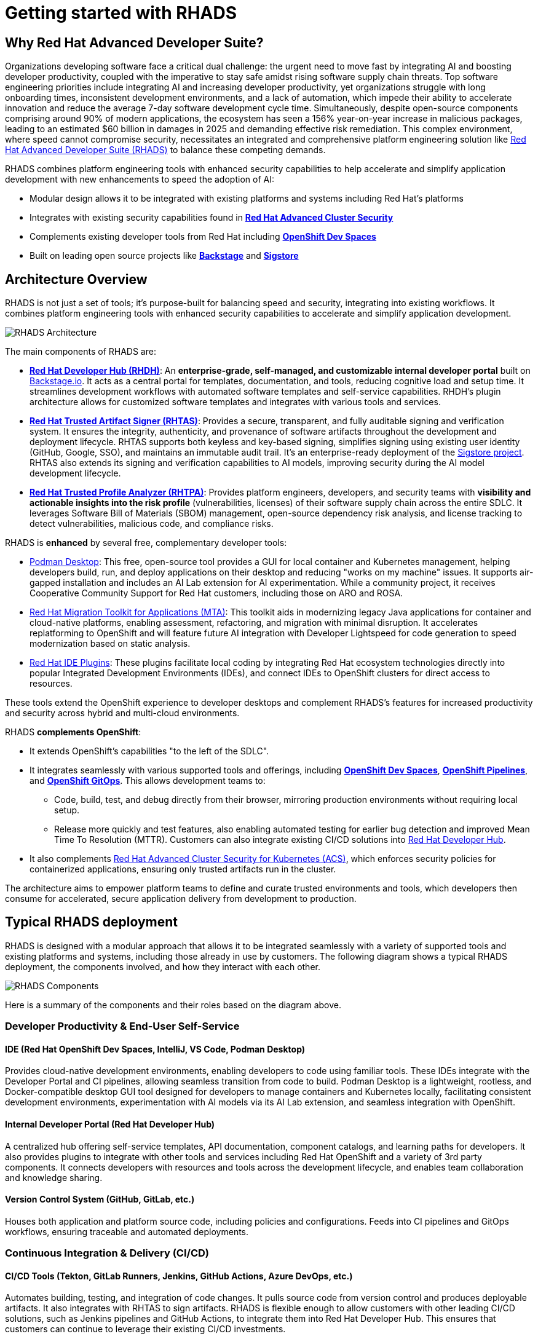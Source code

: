 = Getting started with RHADS

== Why Red Hat Advanced Developer Suite?

Organizations developing software face a critical dual challenge: the urgent need to move fast by integrating AI and boosting developer productivity, coupled with the imperative to stay safe amidst rising software supply chain threats. Top software engineering priorities include integrating AI and increasing developer productivity, yet organizations struggle with long onboarding times, inconsistent development environments, and a lack of automation, which impede their ability to accelerate innovation and reduce the average 7-day software development cycle time. Simultaneously, despite open-source components comprising around 90% of modern applications, the ecosystem has seen a 156% year-on-year increase in malicious packages, leading to an estimated $60 billion in damages in 2025 and demanding effective risk remediation. This complex environment, where speed cannot compromise security, necessitates an integrated and comprehensive platform engineering solution like https://www.redhat.com/en/technologies/cloud-computing/openshift/advanced-developer-suite[Red Hat Advanced Developer Suite (RHADS)] to balance these competing demands.

RHADS combines platform engineering tools with enhanced security capabilities to help accelerate and simplify application development with new enhancements to speed the adoption of AI:

* Modular design allows it to be integrated with existing platforms and systems including Red Hat's platforms
* Integrates with existing security capabilities found in **https://www.redhat.com/en/technologies/cloud-computing/openshift/advanced-cluster-security-kubernetes[Red Hat Advanced Cluster Security]**
* Complements existing developer tools from Red Hat including **https://developers.redhat.com/products/openshift-dev-spaces/overview[OpenShift Dev Spaces]**
* Built on leading open source projects like **https://backstage.io[Backstage]** and **https://www.sigstore.dev[Sigstore]**

== Architecture Overview

RHADS is not just a set of tools; it's purpose-built for balancing speed and security, integrating into existing workflows. It combines platform engineering tools with enhanced security capabilities to accelerate and simplify application development.

image::getting-started/rhads-architecture.png[alt="RHADS Architecture"]

The main components of RHADS are:

* **https://developers.redhat.com/products/developer-hub[Red Hat Developer Hub (RHDH)]**: An **enterprise-grade, self-managed, and customizable internal developer portal** built on https://backstage.io[Backstage.io]. It acts as a central portal for templates, documentation, and tools, reducing cognitive load and setup time. It streamlines development workflows with automated software templates and self-service capabilities. RHDH's plugin architecture allows for customized software templates and integrates with various tools and services.
* **https://developers.redhat.com/products/trusted-artifact-signer/overview[Red Hat Trusted Artifact Signer (RHTAS)]**: Provides a secure, transparent, and fully auditable signing and verification system. It ensures the integrity, authenticity, and provenance of software artifacts throughout the development and deployment lifecycle. RHTAS supports both keyless and key-based signing, simplifies signing using existing user identity (GitHub, Google, SSO), and maintains an immutable audit trail. It's an enterprise-ready deployment of the https://www.sigstore.dev[Sigstore project]. RHTAS also extends its signing and verification capabilities to AI models, improving security during the AI model development lifecycle.
* **https://developers.redhat.com/products/trusted-profile-analyzer/overview[Red Hat Trusted Profile Analyzer (RHTPA)]**: Provides platform engineers, developers, and security teams with **visibility and actionable insights into the risk profile** (vulnerabilities, licenses) of their software supply chain across the entire SDLC. It leverages Software Bill of Materials (SBOM) management, open-source dependency risk analysis, and license tracking to detect vulnerabilities, malicious code, and compliance risks.

RHADS is **enhanced** by several free, complementary developer tools:

* https://podman-desktop.io/[Podman Desktop]: This free, open-source tool provides a GUI for local container and Kubernetes management, helping developers build, run, and deploy applications on their desktop and reducing "works on my machine" issues. It supports air-gapped installation and includes an AI Lab extension for AI experimentation. While a community project, it receives Cooperative Community Support for Red Hat customers, including those on ARO and ROSA.
* https://developers.redhat.com/products/mta/overview[Red Hat Migration Toolkit for Applications (MTA)]: This toolkit aids in modernizing legacy Java applications for container and cloud-native platforms, enabling assessment, refactoring, and migration with minimal disruption. It accelerates replatforming to OpenShift and will feature future AI integration with Developer Lightspeed for code generation to speed modernization based on static analysis.
* https://developers.redhat.com/products/openshift-ide-extensions/overview[Red Hat IDE Plugins]: These plugins facilitate local coding by integrating Red Hat ecosystem technologies directly into popular Integrated Development Environments (IDEs), and connect IDEs to OpenShift clusters for direct access to resources.

These tools extend the OpenShift experience to developer desktops and complement RHADS's features for increased productivity and security across hybrid and multi-cloud environments.

RHADS **complements OpenShift**:

*   It extends OpenShift's capabilities "to the left of the SDLC".
*   It integrates seamlessly with various supported tools and offerings, including **https://developers.redhat.com/products/openshift-dev-spaces/overview[OpenShift Dev Spaces]**, **https://www.redhat.com/en/technologies/cloud-computing/openshift/pipelines[OpenShift Pipelines]**, and **https://www.redhat.com/en/technologies/cloud-computing/openshift/gitops[OpenShift GitOps]**. This allows development teams to:
** Code, build, test, and debug directly from their browser, mirroring production environments without requiring local setup.
** Release more quickly and test features, also enabling automated testing for earlier bug detection and improved Mean Time To Resolution (MTTR). Customers can also integrate existing CI/CD solutions into https://developers.redhat.com/products/developer-hub[Red Hat Developer Hub].
*   It also complements https://www.redhat.com/en/technologies/cloud-computing/openshift/advanced-cluster-security-kubernetes[Red Hat Advanced Cluster Security for Kubernetes (ACS)], which enforces security policies for containerized applications, ensuring only trusted artifacts run in the cluster.

The architecture aims to empower platform teams to define and curate trusted environments and tools, which developers then consume for accelerated, secure application delivery from development to production.

== Typical RHADS deployment

RHADS is designed with a modular approach that allows it to be integrated seamlessly with a variety of supported tools and existing platforms and systems, including those already in use by customers. The following diagram shows a typical RHADS deployment, the components involved, and how they interact with each other.

image::getting-started/rhads-components.png[alt="RHADS Components"]

Here is a summary of the components and their roles based on the diagram above.

=== Developer Productivity & End-User Self-Service

==== IDE (Red Hat OpenShift Dev Spaces, IntelliJ, VS Code, Podman Desktop)
Provides cloud-native development environments, enabling developers to code using familiar tools. These IDEs integrate with the Developer Portal and CI pipelines, allowing seamless transition from code to build. Podman Desktop is a lightweight, rootless, and Docker-compatible desktop GUI tool designed for developers to manage containers and Kubernetes locally, facilitating consistent development environments, experimentation with AI models via its AI Lab extension, and seamless integration with OpenShift.

==== Internal Developer Portal (Red Hat Developer Hub)
A centralized hub offering self-service templates, API documentation, component catalogs, and learning paths for developers. It also provides plugins to integrate with other tools and services including Red Hat OpenShift and a variety of 3rd party components. It connects developers with resources and tools across the development lifecycle, and enables team collaboration and knowledge sharing.

==== Version Control System (GitHub, GitLab, etc.)
Houses both application and platform source code, including policies and configurations. Feeds into CI pipelines and GitOps workflows, ensuring traceable and automated deployments.

=== Continuous Integration & Delivery (CI/CD)

==== CI/CD Tools (Tekton, GitLab Runners, Jenkins, GitHub Actions, Azure DevOps, etc.)
Automates building, testing, and integration of code changes. It pulls source code from version control and produces deployable artifacts. It also integrates with RHTAS to sign artifacts. RHADS is flexible enough to allow customers with other leading CI/CD solutions, such as Jenkins pipelines and GitHub Actions, to integrate them into Red Hat Developer Hub. This ensures that customers can continue to leverage their existing CI/CD investments.

==== Artifact Registry (Quay, JFrog, Nexus, etc.)
Stores and manages container images and other build artifacts such as SBOMs, VEX documents, and attestations. All artifacts are signed, scanned, and verified before deployment to ensure compliance and security.

==== Desired State
Defines the target application and platform configuration and image versions that the application platform should deploy and enforce. OpenShift GitOps (based on ArgoCD) then reconciles actual on-cluster state with this desired configuration to maintain consistency. 

=== Secure Supply Chain

==== Early Risk/Compliance Analysis (Red Hat Trusted Profile Analyzer)
Analyzes Software Bills of Materials (SBOMs) and VEX documents to detect vulnerabilities early in the development cycle. Integrates with CI pipelines to inform developers of potential risks. It also integrates with OpenShift Dev Spaces to provide a unified view of the application's security posture directly from the IDE.

==== Artifact Signing & Verification (Red Hat Trusted Artifact Signer)
Digitally signs and verifies artifacts, ensuring their integrity and provenance. Integrates with registries and GitOps tools to block untrusted content from being deployed.

==== Image/Deployment Scan (Red Hat Advanced Cluster Security)
Scans container images and runtime deployments for vulnerabilities and policy violations. Works with CI/CD pipelines and cluster environments to enforce security policies.

=== Application Platform

==== GitOps (OpenShift GitOps)
Automates application deployment and lifecycle management using Git repositories (the "Desired State") as the source of truth. Applies the desired state to clusters and continuously reconciles the actual on-cluster state with the desired state to maintain consistency.

==== Target Clusters (Red Hat OpenShift)
Kubernetes-based environments for running applications. Includes support for multi-cluster management through Red Hat Advanced Cluster Management.

==== Platform Services
Provides core operational capabilities including:
- Service Mesh
- Serverless
- Builds and Pipelines
- GitOps
- Tracing
- Observability
- Logging
- Cost Management

=== Cross-Cutting Concerns

==== Authentication / Authorization / Signing
Uses OpenID Connect providers like Red Hat build of https://www.keycloak.org[Keycloak] for secure identity and access management. Digital signing ensures trust across all pipeline stages. RHADS supports both keyless and key-based signing, using existing user identities like GitHub, Google, or SSO, and maintains an immutable audit trail for maximum transparency and trust.

==== Policy Enforcement
Policies are enforced from CI through runtime using signed artifacts, security scanning, and GitOps reconciliation. RHADS supports a variety of policies, including:

* Vulnerability scanning
* License compliance
* SBOM compliance
* Attestation verification
* Image scanning

== RHADS Install Options

RHADS is designed as an **add-on offering for https://www.redhat.com/en/technologies/cloud-computing/openshift[Red Hat OpenShift] and https://www.redhat.com/en/technologies/cloud-computing/openshift/platform-plus[Red Hat OpenShift Platform Plus]**. Additionally, using https://www.redhat.com/en/technologies/cloud-computing/openshift/trusted-artifact-signer[Red Hat Trusted Artifact Signer] to sign artifacts on Red Hat Enterprise Linux (RHEL) is supported.

*   **Deployment Locations**: RHADS components can be deployed wherever OpenShift is deployed, including on https://azure.microsoft.com/en-us/products/openshift[Azure Red Hat OpenShift (ARO)] and https://aws.amazon.com/rosa/[Red Hat OpenShift Service on AWS (ROSA)]. Crucially, **RHADS can also be deployed on non-OpenShift Kubernetes platforms**.
*   **Managed Offering**: It is **not available as a managed offering**; RHADS components are self-managed by the customer.
*   **Bare Metal**: RHADS can be sold on bare metal OpenShift clusters exclusively. For non-OpenShift clusters on bare metal, per-core and per-user options should be used.

=== RHADS component installation options 

RHADS components and the complementary developer tools can be installed in a variety of ways to support local, disconnected, and cloud environments.

[cols="1,3", options="header"]
|===
| Deployment Type | Features and Capabilities

| Local (Developer Desktop) Install
a| * *https://developers.redhat.com/products/developer-hub[Red Hat Developer Hub Local]* is a complementary feature of RHADS designed for local development and testing of Red Hat Developer Hub components, such as plugins and templates. It enables platform engineers to run RHDH directly on their local machines without the need for a full Kubernetes setup, simplifying development by allowing direct installation with Docker or Podman. Whether you need to validate the configuration of software catalogs, write and test TechDocs, or build RHDH dynamic plugins, RHDH Local simplifies the process, allowing you to iterate quickly and troubleshoot locally before deploying changes to a production system. https://developers.redhat.com/blog/2025/03/31/rhdh-local-test-develop-locally-red-hat-developer-hub-using-containers[Learn more]
* *https://podman-desktop.io/[Podman Desktop]* is designed for local development and explicitly supports air-gapped installation. It provides a graphical user interface (GUI) for managing containers and Kubernetes directly on a developer's machine, allowing for building, running, and deploying containerized applications locally, thereby reducing "works on my machine" issues by ensuring consistent environments. Podman Desktop also includes an AI Lab extension for experimenting with AI locally. While a community project, it receives Cooperative Community Support for Red Hat customers, including those on managed OpenShift services like ARO and ROSA.
* *https://developers.redhat.com/products/redhat-support/overview[Red Hat IDE Plugins]* enable local coding and integrate Red Hat ecosystem technologies directly into popular Integrated Development Environments.

| Disconnected/Air-Gapped Environment deployments
a| *https://developers.redhat.com/products/developer-hub[Red Hat Developer Hub]*

* Supports fully and partially disconnected environments on OpenShift & xKS.
** If you are using a supported Kubernetes platform in a fully disconnected or partially disconnected environment, you can install Red Hat Developer Hub by using the Helm chart. Supported Kubernetes platforms include the following:
** *Microsoft Azure Kubernetes Service*
** *Amazon Elastic Kubernetes Service*
** *Google Kubernetes Engine*
* Handles Operator & Helm installations using `oc-mirror`.
* Requires access to a local image mirror.
* Includes a customizable script to mirror dependencies.

*https://www.redhat.com/en/technologies/cloud-computing/openshift/trusted-artifact-signer[Red Hat Trusted Artifact Signer]*

* Supports offline verification using a cloned TUF Trust Root.
* Validates against a trusted, local state of the transparency log.
* Ensures provenance and integrity without a live connection to Rekor's servers.

*https://www.redhat.com/en/technologies/cloud-computing/openshift/trusted-profile-analyzer[Red Hat Trusted Profile Analyzer]*

* Supports offline analysis of software profiles.
* Requires mirroring/cloning of Advisory and CVE data sources.
* Must be configured via its API to use the cloned data sources.

| Self-Managed OpenShift and Managed OpenShift Cloud Services deployments
a| * RHADS is designed as an add-on offering for https://www.redhat.com/en/technologies/cloud-computing/openshift[Red Hat OpenShift] and https://www.redhat.com/en/technologies/cloud-computing/openshift/platform-plus[OpenShift Platform Plus] and can be deployed wherever OpenShift is deployed, including on-premises, private cloud, and public cloud environments.
* RHADS can also be sold and deployed on bare metal OpenShift clusters exclusively.
* Furthermore, https://www.redhat.com/en/technologies/cloud-computing/openshift/advanced-developer-suite[Red Hat Advanced Developer Suite] can be deployed on non-OpenShift Kubernetes platforms, and customers can purchase it on a per-core or per-user basis for these environments.

|===

In essence, RHADS provides a robust framework that supports developers whether they prefer cloud-based environments, local container development, or integrated IDE experiences, all while embedding security and streamlining workflows. 